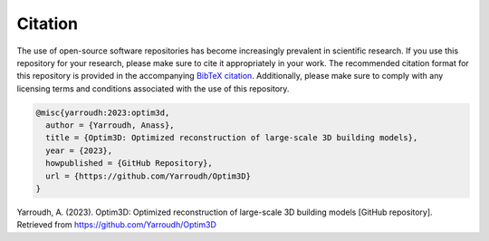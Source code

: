 Citation
=========

The use of open-source software repositories has become increasingly
prevalent in scientific research. If you use this repository for your
research, please make sure to cite it appropriately in your work. The
recommended citation format for this repository is provided in the
accompanying `BibTeX
citation <https://github.com/Yarroudh/Optim3D/blob/main/CITATION.bib>`__.
Additionally, please make sure to comply with any licensing terms and
conditions associated with the use of this repository.

.. code:: bibtex

   @misc{yarroudh:2023:optim3d,
     author = {Yarroudh, Anass},
     title = {Optim3D: Optimized reconstruction of large-scale 3D building models},
     year = {2023},
     howpublished = {GitHub Repository},
     url = {https://github.com/Yarroudh/Optim3D}
   }

Yarroudh, A. (2023). Optim3D: Optimized reconstruction of large-scale 3D
building models [GitHub repository]. Retrieved from
https://github.com/Yarroudh/Optim3D